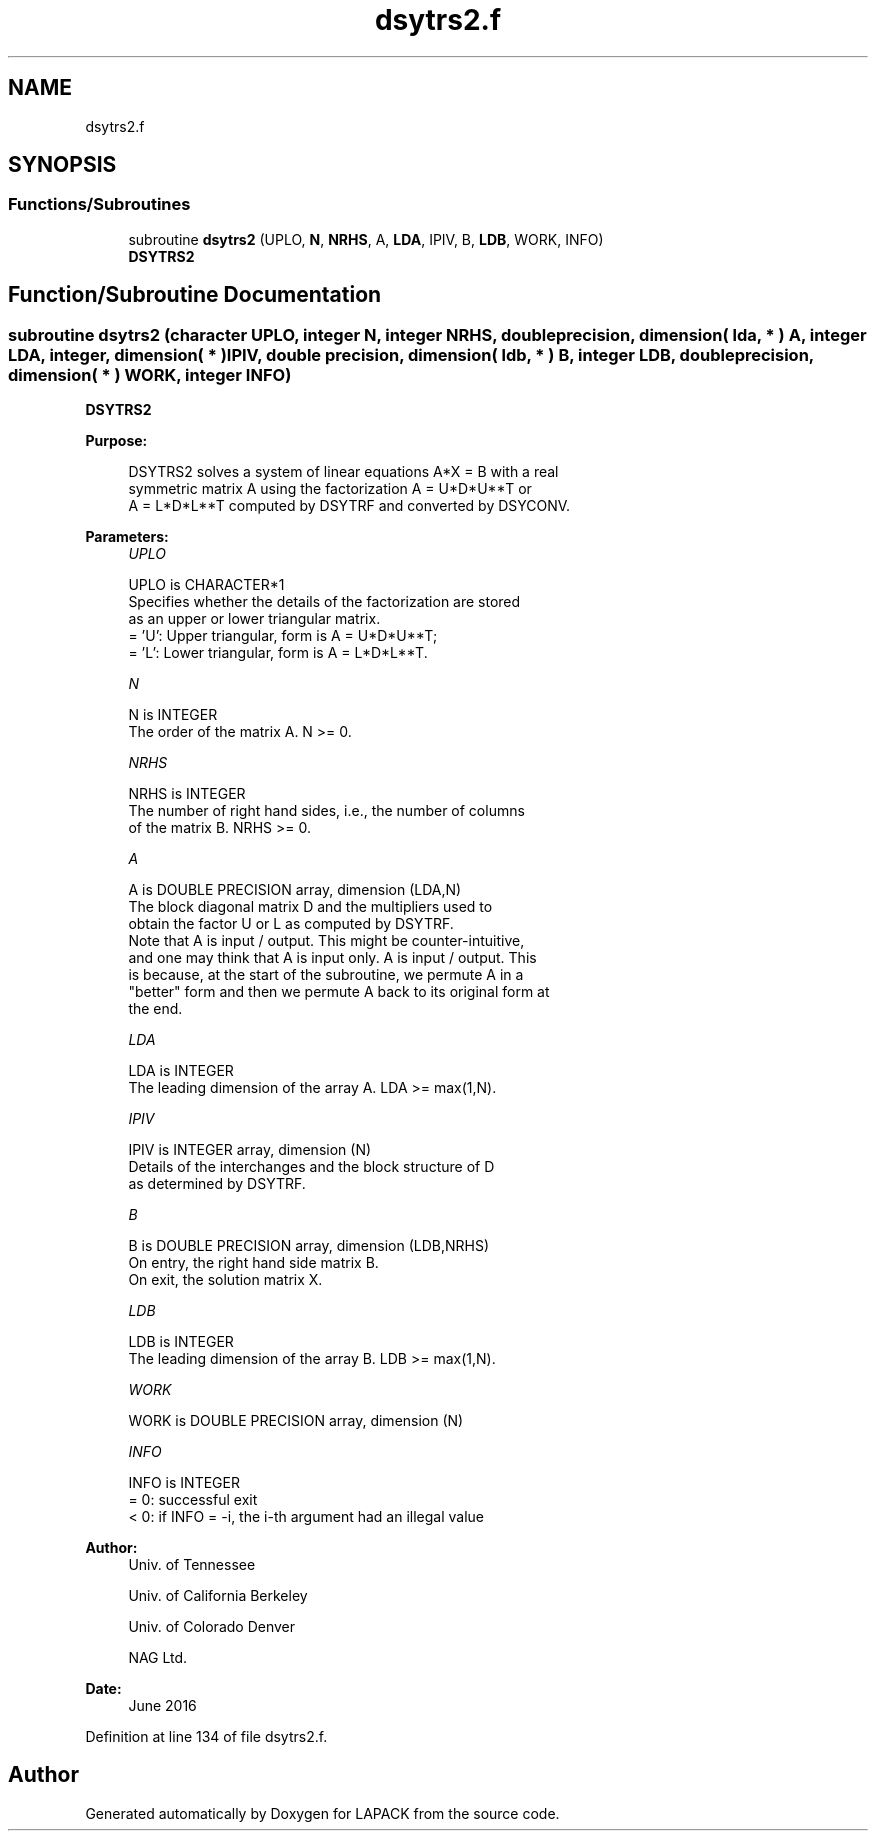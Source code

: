 .TH "dsytrs2.f" 3 "Tue Nov 14 2017" "Version 3.8.0" "LAPACK" \" -*- nroff -*-
.ad l
.nh
.SH NAME
dsytrs2.f
.SH SYNOPSIS
.br
.PP
.SS "Functions/Subroutines"

.in +1c
.ti -1c
.RI "subroutine \fBdsytrs2\fP (UPLO, \fBN\fP, \fBNRHS\fP, A, \fBLDA\fP, IPIV, B, \fBLDB\fP, WORK, INFO)"
.br
.RI "\fBDSYTRS2\fP "
.in -1c
.SH "Function/Subroutine Documentation"
.PP 
.SS "subroutine dsytrs2 (character UPLO, integer N, integer NRHS, double precision, dimension( lda, * ) A, integer LDA, integer, dimension( * ) IPIV, double precision, dimension( ldb, * ) B, integer LDB, double precision, dimension( * ) WORK, integer INFO)"

.PP
\fBDSYTRS2\fP  
.PP
\fBPurpose: \fP
.RS 4

.PP
.nf
 DSYTRS2 solves a system of linear equations A*X = B with a real
 symmetric matrix A using the factorization A = U*D*U**T or
 A = L*D*L**T computed by DSYTRF and converted by DSYCONV.
.fi
.PP
 
.RE
.PP
\fBParameters:\fP
.RS 4
\fIUPLO\fP 
.PP
.nf
          UPLO is CHARACTER*1
          Specifies whether the details of the factorization are stored
          as an upper or lower triangular matrix.
          = 'U':  Upper triangular, form is A = U*D*U**T;
          = 'L':  Lower triangular, form is A = L*D*L**T.
.fi
.PP
.br
\fIN\fP 
.PP
.nf
          N is INTEGER
          The order of the matrix A.  N >= 0.
.fi
.PP
.br
\fINRHS\fP 
.PP
.nf
          NRHS is INTEGER
          The number of right hand sides, i.e., the number of columns
          of the matrix B.  NRHS >= 0.
.fi
.PP
.br
\fIA\fP 
.PP
.nf
          A is DOUBLE PRECISION array, dimension (LDA,N)
          The block diagonal matrix D and the multipliers used to
          obtain the factor U or L as computed by DSYTRF.
          Note that A is input / output. This might be counter-intuitive,
          and one may think that A is input only. A is input / output. This
          is because, at the start of the subroutine, we permute A in a
          "better" form and then we permute A back to its original form at
          the end.
.fi
.PP
.br
\fILDA\fP 
.PP
.nf
          LDA is INTEGER
          The leading dimension of the array A.  LDA >= max(1,N).
.fi
.PP
.br
\fIIPIV\fP 
.PP
.nf
          IPIV is INTEGER array, dimension (N)
          Details of the interchanges and the block structure of D
          as determined by DSYTRF.
.fi
.PP
.br
\fIB\fP 
.PP
.nf
          B is DOUBLE PRECISION array, dimension (LDB,NRHS)
          On entry, the right hand side matrix B.
          On exit, the solution matrix X.
.fi
.PP
.br
\fILDB\fP 
.PP
.nf
          LDB is INTEGER
          The leading dimension of the array B.  LDB >= max(1,N).
.fi
.PP
.br
\fIWORK\fP 
.PP
.nf
          WORK is DOUBLE PRECISION array, dimension (N)
.fi
.PP
.br
\fIINFO\fP 
.PP
.nf
          INFO is INTEGER
          = 0:  successful exit
          < 0:  if INFO = -i, the i-th argument had an illegal value
.fi
.PP
 
.RE
.PP
\fBAuthor:\fP
.RS 4
Univ\&. of Tennessee 
.PP
Univ\&. of California Berkeley 
.PP
Univ\&. of Colorado Denver 
.PP
NAG Ltd\&. 
.RE
.PP
\fBDate:\fP
.RS 4
June 2016 
.RE
.PP

.PP
Definition at line 134 of file dsytrs2\&.f\&.
.SH "Author"
.PP 
Generated automatically by Doxygen for LAPACK from the source code\&.
